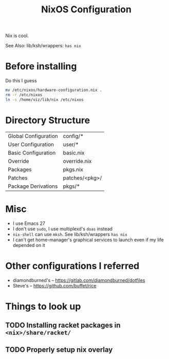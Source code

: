  #+TITLE:NixOS Configuration
Nix is cool.

See Also: lib/ksh/wrappers:  ~has nix~
* Before installing
Do this I guess
#+begin_src sh
mv /etc/nixos/hardware-configuration.nix .
rm -r /etc/nixos
ln -s /home/viz/lib/nix /etc/nixos
#+end_src
* Directory Structure
| Global Configuration | config/*       |
| User Configuration   | user/*         |
| Basic Configuration  | basic.nix      |
| Override             | override.nix   |
| Packages             | pkgs.nix       |
| Patches              | patches/<pkg>/ |
| Package Derivations  | pkgs/*         |
* Misc
- I use Emacs 27
- I don't use ~sudo~, I use multiplexd's ~doas~ instead
- ~nix-shell~ can use ~mksh~. See lib/ksh/wrappers ~has nix~
- I can't get home-manager's graphical services to launch even if my life depended on it
* Other configurations I referred
- diamondburned's -- https://gitlab.com/diamondburned/dotfiles
- Steve's -- https://github.com/buffet/rice
* Things to look up
** TODO Installing racket packages in ~<nix>/share/racket/~
** TODO Properly setup nix overlay
